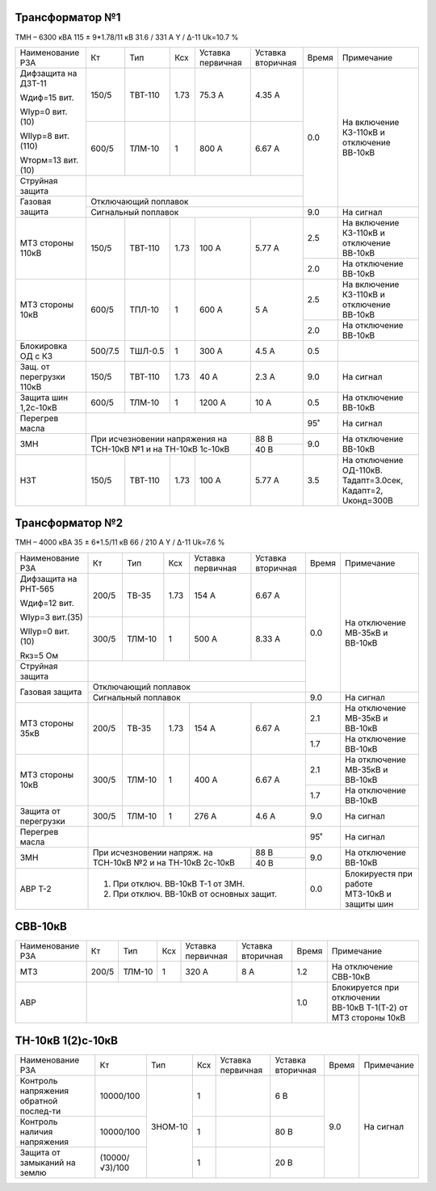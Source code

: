 Трансформатор №1
~~~~~~~~~~~~~~~~

ТМН – 6300 кВА  115 ± 9*1.78/11 кВ
31.6 / 331 А   Y / Δ-11 Uk=10.7 %

+------------------------+---------+-------+-----+---------+---------+-----+------------------------+
|Наименование РЗА        | Кт      | Тип   |Ксх  |Уставка  |Уставка  |Время|Примечание              |
|                        |         |       |     |первичная|вторичная|     |                        |
+------------------------+---------+-------+-----+---------+---------+-----+------------------------+
| Дифзащита на ДЗТ-11    | 150/5   |ТВТ-110| 1.73| 75.3 А  | 4.35 А  | 0.0 |На включение КЗ-110кВ и |
|                        |         |       |     |         |         |     |отключение ВВ-10кВ      |
| Wдиф=15 вит.           +---------+-------+-----+---------+---------+     |                        |
|                        | 600/5   |ТЛМ-10 |  1  | 800 А   | 6.67 А  |     |                        |
| WIур=0 вит.(10)        |         |       |     |         |         |     |                        |
|                        |         |       |     |         |         |     |                        |
| WIIур=8 вит.(110)      |         |       |     |         |         |     |                        |
|                        |         |       |     |         |         |     |                        |
| Wторм=13 вит. (10)     |         |       |     |         |         |     |                        |
+------------------------+---------+-------+-----+---------+---------+     |                        |
| Струйная защита        |                                           |     |                        |
+------------------------+-------------------------------------------+     |                        |
| Газовая защита         | Отключающий поплавок                      |     |                        |
|                        +-------------------------------------------+-----+------------------------+
|                        | Сигнальный  поплавок                      | 9.0 | На сигнал              |
+------------------------+---------+-------+-----+---------+---------+-----+------------------------+
| МТЗ стороны 110кВ      |150/5    |ТВТ-110| 1.73| 100 А   | 5.77 А  | 2.5 |На включение КЗ-110кВ и |
|                        |         |       |     |         |         |     |отключение ВВ-10кВ      |
|                        |         |       |     |         |         +-----+------------------------+
|                        |         |       |     |         |         | 2.0 |На отключение ВВ-10кВ   |
+------------------------+---------+-------+-----+---------+---------+-----+------------------------+
|МТЗ стороны 10кВ        |600/5    |ТПЛ-10 | 1   | 600 А   | 5 А     | 2.5 |На включение КЗ-110кВ и |
|                        |         |       |     |         |         |     |отключение ВВ-10кВ      |
|                        |         |       |     |         |         +-----+------------------------+
|                        |         |       |     |         |         | 2.0 |На отключение ВВ-10кВ   |
+------------------------+---------+-------+-----+---------+---------+-----+------------------------+
|Блокировка ОД с КЗ      |500/7.5  |ТШЛ-0.5| 1   | 300 А   | 4.5 А   | 0.5 |                        |
+------------------------+---------+-------+-----+---------+---------+-----+------------------------+
|Защ. от перегрузки 110кВ|150/5    |ТВТ-110| 1.73| 40 А    | 2.3 А   | 9.0 |На сигнал               |
+------------------------+---------+-------+-----+---------+---------+-----+------------------------+
|Защита шин 1,2с-10кВ    |600/5    |ТЛМ-10 | 1   | 1200 А  | 10 А    | 0.5 |На отключение ВВ-10кВ   |
+------------------------+---------+-------+-----+---------+---------+-----+------------------------+
|Перегрев масла          |                                           | 95˚ |На сигнал               |
+------------------------+---------------------------------+---------+-----+------------------------+
|ЗМН                     |При исчезновении напряжения на   | 88 В    | 9.0 |На отключение ВВ-10кВ   |
|                        |ТСН-10кВ №1 и на ТН-10кВ 1с-10кВ +---------+     |                        |
|                        |                                 | 40 В    |     |                        |
+------------------------+---------+-------+-----+---------+---------+-----+------------------------+
|НЗТ                     |150/5    |ТВТ-110| 1.73| 100 А   | 5.77 А  | 3.5 |На отключение ОД-110кВ. |
|                        |         |       |     |         |         |     |Тадапт=3.0сек, Кадапт=2,|
|                        |         |       |     |         |         |     |Uконд=300В              |
+------------------------+---------+-------+-----+---------+---------+-----+------------------------+

Трансформатор №2
~~~~~~~~~~~~~~~~

ТМН – 4000 кВА  35 ± 6*1.5/11 кВ
66 / 210 А   Y / Δ-11 Uk=7.6 %

+----------------------+-------+------+-----+-----------+----------+-----+-----------------------+
|Наименование РЗА      | Кт    | Тип  |Ксх  |Уставка    |Уставка   |Время|Примечание             |
|                      |       |      |     |первичная  |вторичная |     |                       |
+----------------------+-------+------+-----+-----------+----------+-----+-----------------------+
| Дифзащита на РНТ-565 | 200/5 |ТВ-35 | 1.73| 154 А     | 6.67 А   | 0.0 |На отключение МВ-35кВ и|
|                      |       |      |     |           |          |     |ВВ-10кВ                |
| Wдиф=12 вит.         +-------+------+-----+-----------+----------+     |                       |
|                      | 300/5 |ТЛМ-10|  1  | 500 А     | 8.33 А   |     |                       |
| WIур=3 вит.(35)      |       |      |     |           |          |     |                       |
|                      |       |      |     |           |          |     |                       |
| WIIур=0 вит.(10)     |       |      |     |           |          |     |                       |
|                      |       |      |     |           |          |     |                       |
| Rкз=5 Ом             |       |      |     |           |          |     |                       |
+----------------------+-------+------+-----+-----------+----------+     |                       |
| Струйная защита      |                                           |     |                       |
+----------------------+-------------------------------------------+     |                       |
| Газовая защита       | Отключающий поплавок                      |     |                       |
|                      +-------------------------------------------+-----+-----------------------+
|                      | Сигнальный  поплавок                      | 9.0 | На сигнал             |
+----------------------+-------+------+-----+-----------+----------+-----+-----------------------+
|МТЗ стороны 35кВ      | 200/5 |ТВ-35 | 1.73| 154 А     | 6.67 А   | 2.1 |На отключение МВ-35кВ и|
|                      |       |      |     |           |          |     |ВВ-10кВ                |
|                      |       |      |     |           |          +-----+-----------------------+
|                      |       |      |     |           |          | 1.7 |На отключение ВВ-10кВ  |
+----------------------+-------+------+-----+-----------+----------+-----+-----------------------+
|МТЗ стороны 10кВ      | 300/5 |ТЛМ-10|  1  | 400 А     | 6.67 А   | 2.1 |На отключение МВ-35кВ и|
|                      |       |      |     |           |          |     |ВВ-10кВ                |
|                      |       |      |     |           |          +-----+-----------------------+
|                      |       |      |     |           |          | 1.7 |На отключение ВВ-10кВ  |
+----------------------+-------+------+-----+-----------+----------+-----+-----------------------+
|Защита от перегрузки  | 300/5 |ТЛМ-10|  1  | 276 А     | 4.6 А    | 9.0 |На сигнал              |
+----------------------+-------+------+-----+-----------+----------+-----+-----------------------+
|Перегрев масла        |                                           | 95˚ |На сигнал              |
+----------------------+--------------------------------+----------+-----+-----------------------+
|ЗМН                   |При исчезновении напряж. на     | 88 В     | 9.0 |На отключение ВВ-10кВ  |
|                      |ТСН-10кВ №2 и на ТН-10кВ 2с-10кВ+----------+     |                       |
|                      |                                | 40 В     |     |                       |
+----------------------+--------------------------------+----------+-----+-----------------------+
|АВР Т-2               |1. При отключ. ВВ-10кВ Т-1 от ЗМН.         | 0.0 |Блокируестя при работе |
|                      |2. При отключ. ВВ-10кВ от основных защит.  |     |МТЗ-10кВ и защиты шин  |
+----------------------+-------------------------------------------+-----+-----------------------+

СВВ-10кВ
~~~~~~~~

+----------------+-----+------+---+---------+---------+-----+--------------------------+
|Наименование РЗА| Кт  | Тип  |Ксх|Уставка  |Уставка  |Время|Примечание                |
|                |     |      |   |первичная|вторичная|     |                          |
+----------------+-----+------+---+---------+---------+-----+--------------------------+
| МТЗ            |200/5|ТЛМ-10| 1 | 320 А   | 8 А     | 1.2 |На отключение СВВ-10кВ    |
+----------------+-----+------+---+---------+---------+-----+--------------------------+
| АВР            |                                    | 1.0 |Блокируется при отключении|
|                |                                    |     |ВВ-10кВ Т-1(Т-2) от МТЗ   |
|                |                                    |     |стороны 10кВ              |
+----------------+------------------------------------+-----+--------------------------+

ТН-10кВ 1(2)с-10кВ
~~~~~~~~~~~~~~~~~~

+-------------------+--------------+-------+---+---------+---------+-----+----------+
|Наименование РЗА   | Кт           | Тип   |Ксх|Уставка  |Уставка  |Время|Примечание|
|                   |              |       |   |первичная|вторичная|     |          |
+-------------------+--------------+-------+---+---------+---------+-----+----------+
|Контроль напряжения|10000/100     |ЗНОМ-10| 1 |         | 6 В     |     |          |
|обратной послед-ти |              |       |   |         |         |     |          |
+-------------------+--------------+       +---+---------+---------+     |          |
|Контроль наличия   |10000/100     |       | 1 |         | 80 В    | 9.0 |На сигнал |
|напряжения         |              |       |   |         |         |     |          |
+-------------------+--------------+       +---+---------+---------+     |          |
|Защита от замыканий|(10000/√3)/100|       | 1 |         | 20 В    |     |          |
|на землю           |              |       |   |         |         |     |          |
|                   |              |       |   |         |         |     |          |
+-------------------+--------------+-------+---+---------+---------+-----+----------+                                                                                                                                                                                                 
